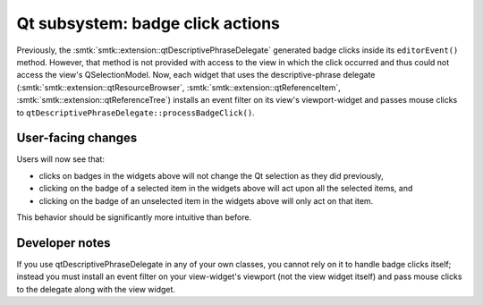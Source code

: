 Qt subsystem: badge click actions
---------------------------------

Previously, the :smtk:`smtk::extension::qtDescriptivePhraseDelegate`
generated badge clicks inside its ``editorEvent()`` method.
However, that method is not provided with access to the view in
which the click occurred and thus could not access the view's
QSelectionModel.
Now, each widget that uses the descriptive-phrase delegate
(:smtk:`smtk::extension::qtResourceBrowser`,
:smtk:`smtk::extension::qtReferenceItem`,
:smtk:`smtk::extension::qtReferenceTree`) installs an
event filter on its view's viewport-widget and passes
mouse clicks to ``qtDescriptivePhraseDelegate::processBadgeClick()``.

User-facing changes
~~~~~~~~~~~~~~~~~~~

Users will now see that:

+ clicks on badges in the widgets above will not change the Qt
  selection as they did previously,
+ clicking on the badge of a selected item in the widgets above
  will act upon all the selected items, and
+ clicking on the badge of an unselected item in the widgets above
  will only act on that item.

This behavior should be significantly more intuitive than before.

Developer notes
~~~~~~~~~~~~~~~

If you use qtDescriptivePhraseDelegate in any of your own
classes, you cannot rely on it to handle badge clicks itself;
instead you must install an event filter on your view-widget's
viewport (not the view widget itself) and pass mouse clicks
to the delegate along with the view widget.
